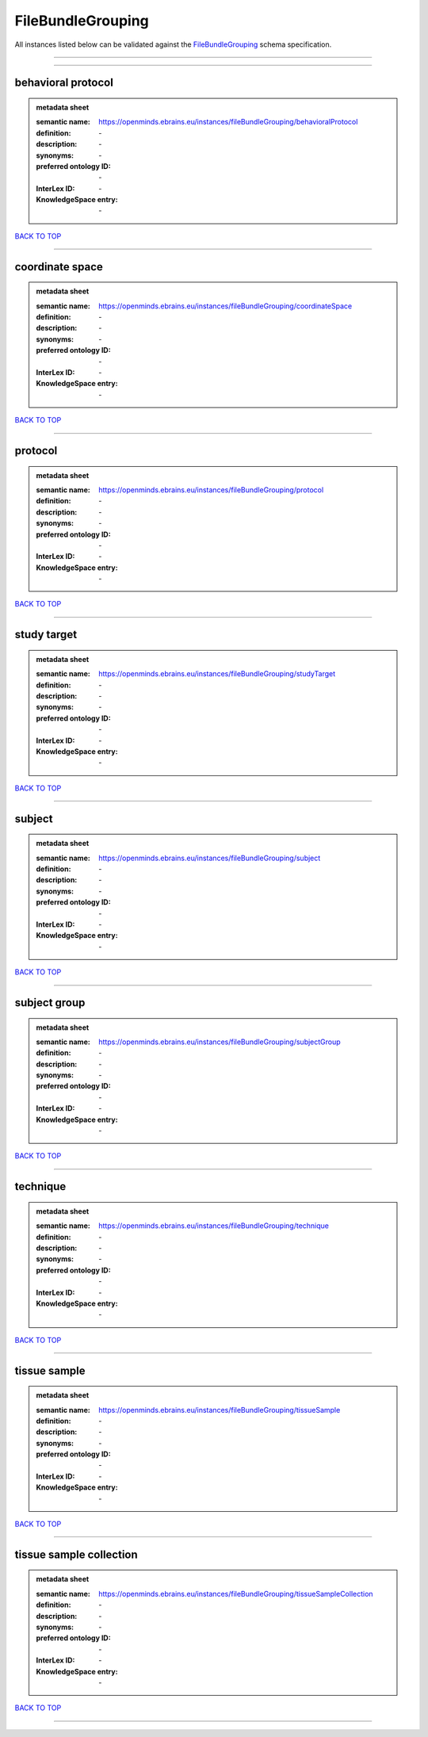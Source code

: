 ##################
FileBundleGrouping
##################

All instances listed below can be validated against the `FileBundleGrouping <https://openminds-documentation.readthedocs.io/en/latest/specifications/controlledTerms/fileBundleGrouping.html>`_ schema specification.

------------

------------

behavioral protocol
-------------------

.. admonition:: metadata sheet

   :semantic name: https://openminds.ebrains.eu/instances/fileBundleGrouping/behavioralProtocol
   :definition: \-
   :description: \-

   :synonyms: \-
   :preferred ontology ID: \-
   :InterLex ID: \-
   :KnowledgeSpace entry: \-

`BACK TO TOP <fileBundleGrouping_>`_

------------

coordinate space
----------------

.. admonition:: metadata sheet

   :semantic name: https://openminds.ebrains.eu/instances/fileBundleGrouping/coordinateSpace
   :definition: \-
   :description: \-

   :synonyms: \-
   :preferred ontology ID: \-
   :InterLex ID: \-
   :KnowledgeSpace entry: \-

`BACK TO TOP <fileBundleGrouping_>`_

------------

protocol
--------

.. admonition:: metadata sheet

   :semantic name: https://openminds.ebrains.eu/instances/fileBundleGrouping/protocol
   :definition: \-
   :description: \-

   :synonyms: \-
   :preferred ontology ID: \-
   :InterLex ID: \-
   :KnowledgeSpace entry: \-

`BACK TO TOP <fileBundleGrouping_>`_

------------

study target
------------

.. admonition:: metadata sheet

   :semantic name: https://openminds.ebrains.eu/instances/fileBundleGrouping/studyTarget
   :definition: \-
   :description: \-

   :synonyms: \-
   :preferred ontology ID: \-
   :InterLex ID: \-
   :KnowledgeSpace entry: \-

`BACK TO TOP <fileBundleGrouping_>`_

------------

subject
-------

.. admonition:: metadata sheet

   :semantic name: https://openminds.ebrains.eu/instances/fileBundleGrouping/subject
   :definition: \-
   :description: \-

   :synonyms: \-
   :preferred ontology ID: \-
   :InterLex ID: \-
   :KnowledgeSpace entry: \-

`BACK TO TOP <fileBundleGrouping_>`_

------------

subject group
-------------

.. admonition:: metadata sheet

   :semantic name: https://openminds.ebrains.eu/instances/fileBundleGrouping/subjectGroup
   :definition: \-
   :description: \-

   :synonyms: \-
   :preferred ontology ID: \-
   :InterLex ID: \-
   :KnowledgeSpace entry: \-

`BACK TO TOP <fileBundleGrouping_>`_

------------

technique
---------

.. admonition:: metadata sheet

   :semantic name: https://openminds.ebrains.eu/instances/fileBundleGrouping/technique
   :definition: \-
   :description: \-

   :synonyms: \-
   :preferred ontology ID: \-
   :InterLex ID: \-
   :KnowledgeSpace entry: \-

`BACK TO TOP <fileBundleGrouping_>`_

------------

tissue sample
-------------

.. admonition:: metadata sheet

   :semantic name: https://openminds.ebrains.eu/instances/fileBundleGrouping/tissueSample
   :definition: \-
   :description: \-

   :synonyms: \-
   :preferred ontology ID: \-
   :InterLex ID: \-
   :KnowledgeSpace entry: \-

`BACK TO TOP <fileBundleGrouping_>`_

------------

tissue sample collection
------------------------

.. admonition:: metadata sheet

   :semantic name: https://openminds.ebrains.eu/instances/fileBundleGrouping/tissueSampleCollection
   :definition: \-
   :description: \-

   :synonyms: \-
   :preferred ontology ID: \-
   :InterLex ID: \-
   :KnowledgeSpace entry: \-

`BACK TO TOP <fileBundleGrouping_>`_

------------

